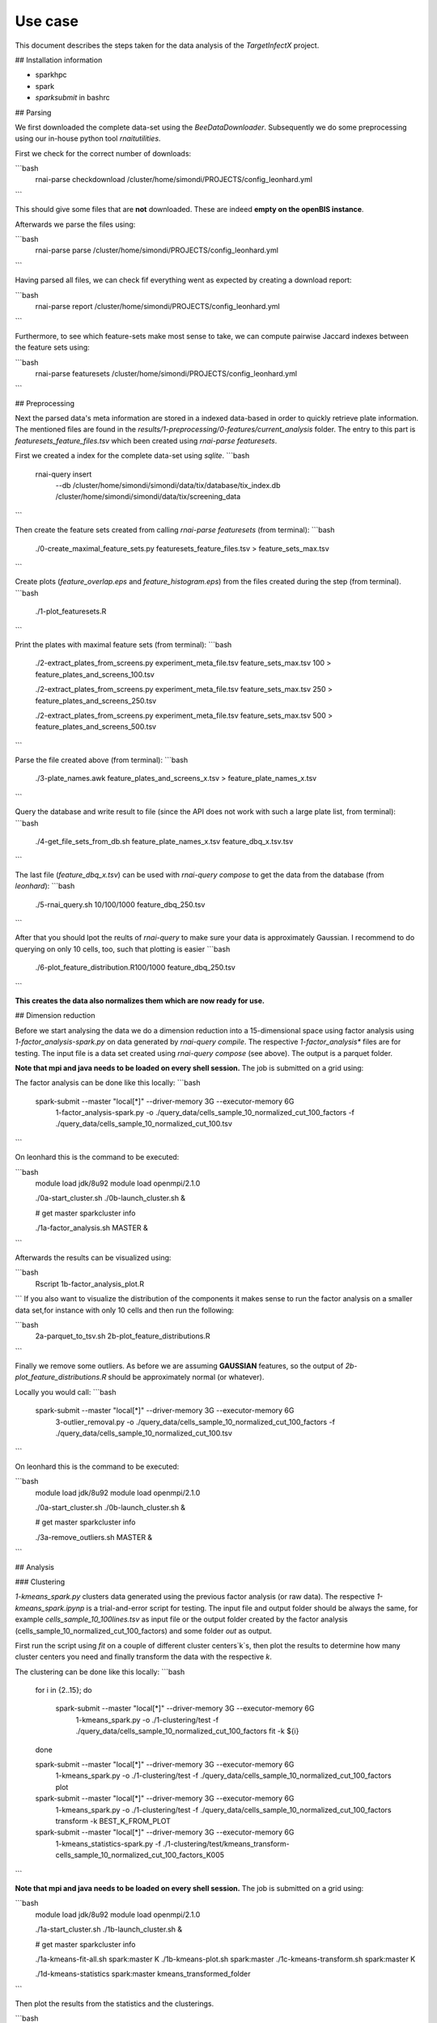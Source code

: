 Use case
========

This document describes the steps taken for the data analysis of the *TargetInfectX* project.

## Installation information

- sparkhpc
- spark
- `sparksubmit` in bashrc

## Parsing

We first downloaded the complete data-set using the `BeeDataDownloader`.
Subsequently we do some preprocessing using our in-house python tool `rnaitutilities`.

First we check for the correct number of downloads:

```bash
  rnai-parse checkdownload /cluster/home/simondi/PROJECTS/config_leonhard.yml
```

This should give some files that are **not** downloaded. These are indeed **empty on the openBIS instance**.

Afterwards we parse the files using:

```bash
  rnai-parse parse /cluster/home/simondi/PROJECTS/config_leonhard.yml
```

Having parsed all files, we can check fif everything went as expected by creating a download report:

```bash
  rnai-parse report /cluster/home/simondi/PROJECTS/config_leonhard.yml
```

Furthermore, to see which feature-sets make most sense to take, we can compute pairwise Jaccard indexes between the feature sets using:

```bash
  rnai-parse featuresets /cluster/home/simondi/PROJECTS/config_leonhard.yml
```

## Preprocessing

Next the parsed data's meta information are stored in a indexed data-based in
order to quickly retrieve plate information. The mentioned files are found in the
`results/1-preprocessing/0-features/current_analysis` folder.
The entry to this part is `featuresets_feature_files.tsv` which been created using `rnai-parse featuresets`.

First we created a index for the complete data-set using `sqlite`.
```bash
  rnai-query insert
             --db /cluster/home/simondi/simondi/data/tix/database/tix_index.db
             /cluster/home/simondi/simondi/data/tix/screening_data
```

Then create the feature sets created from calling `rnai-parse featuresets` (from terminal):
```bash
  ./0-create_maximal_feature_sets.py featuresets_feature_files.tsv > feature_sets_max.tsv
```

Create plots (`feature_overlap.eps` and `feature_histogram.eps`) from the files created during the step (from terminal).
```bash
  ./1-plot_featuresets.R
```

Print the plates with maximal feature sets (from terminal):
```bash
  ./2-extract_plates_from_screens.py experiment_meta_file.tsv feature_sets_max.tsv 100 > feature_plates_and_screens_100.tsv

  ./2-extract_plates_from_screens.py experiment_meta_file.tsv feature_sets_max.tsv 250 > feature_plates_and_screens_250.tsv

  ./2-extract_plates_from_screens.py experiment_meta_file.tsv feature_sets_max.tsv 500 > feature_plates_and_screens_500.tsv
```

Parse the file created above (from terminal):
```bash
  ./3-plate_names.awk feature_plates_and_screens_x.tsv > feature_plate_names_x.tsv
```

Query the database and write result to file (since the API does not work with such a large plate list, from terminal):
```bash
  ./4-get_file_sets_from_db.sh feature_plate_names_x.tsv feature_dbq_x.tsv.tsv
```

The last file (`feature_dbq_x.tsv`) can be used with `rnai-query compose` to get the data from the database (from *leonhard*):
```bash
  ./5-rnai_query.sh 10/100/1000 feature_dbq_250.tsv
```

After that you should lpot the reults of `rnai-query` to make sure your data is approximately Gaussian.
I recommend to do querying on only 10 cells, too, such that plotting is easier
```bash
  ./6-plot_feature_distribution.R100/1000 feature_dbq_250.tsv
```

**This creates the data also normalizes them which are now ready for use.**

## Dimension reduction

Before we start analysing the data we do a dimension reduction into a 15-dimensional space using
factor analysis using `1-factor_analysis-spark.py` on data generated by `rnai-query compile`.
The respective `1-factor_analysis*` files are for testing.
The input file is a data set created using `rnai-query compose` (see above). The output is a parquet folder.

**Note that mpi and java needs to be loaded on every shell session.** The job is submitted on a grid using:

The factor analysis can be done like this locally:
```bash
  spark-submit --master "local[*]" --driver-memory 3G --executor-memory 6G
               1-factor_analysis-spark.py
               -o ./query_data/cells_sample_10_normalized_cut_100_factors
               -f ./query_data/cells_sample_10_normalized_cut_100.tsv
```

On leonhard this is the command to be executed:

```bash
    module load jdk/8u92
    module load openmpi/2.1.0

    ./0a-start_cluster.sh
    ./0b-launch_cluster.sh &

    # get master
    sparkcluster info

    ./1a-factor_analysis.sh MASTER &
```

Afterwards the results can be visualized using:

```bash
    Rscript 1b-factor_analysis_plot.R
```
If you also want to visualize the distribution of the components it makes sense
to run the factor analysis on a smaller data set,for instance with only 10 cells
and then run the following:

```bash
    2a-parquet_to_tsv.sh
    2b-plot_feature_distributions.R
```

Finally we remove some outliers. As before we are assuming **GAUSSIAN** features,
so the output of `2b-plot_feature_distributions.R` should be approximately normal
(or whatever).

Locally you would call:
```bash
  spark-submit --master "local[*]" --driver-memory 3G --executor-memory 6G
               3-outlier_removal.py
               -o ./query_data/cells_sample_10_normalized_cut_100_factors
               -f ./query_data/cells_sample_10_normalized_cut_100.tsv
```

On leonhard this is the command to be executed:

```bash
    module load jdk/8u92
    module load openmpi/2.1.0

    ./0a-start_cluster.sh
    ./0b-launch_cluster.sh &

    # get master
    sparkcluster info

    ./3a-remove_outliers.sh MASTER &
```


## Analysis

### Clustering

`1-kmeans_spark.py` clusters data generated using the previous factor analysis (or raw data). The respective
`1-kmeans_spark.ipynp` is a trial-and-error script for testing.
The input file and output folder should be always the same, for example *cells_sample_10_100lines.tsv*  as input file or the output folder created by the factor analysis (cells_sample_10_normalized_cut_100_factors) and some folder *out* as output.

First run the script using `fit` on a couple of different cluster centers`k`s,
then plot the results to determine how many cluster centers you need and
finally transform the data with the respective `k`.

The clustering can be done like this locally:
```bash
  for i in {2..15};
  do
    spark-submit --master "local[*]" --driver-memory 3G --executor-memory 6G \
                 1-kmeans_spark.py \
                 -o ./1-clustering/test \
                 -f ./query_data/cells_sample_10_normalized_cut_100_factors \
                 fit -k ${i}
  done

  spark-submit --master "local[*]" --driver-memory 3G --executor-memory 6G \
               1-kmeans_spark.py \
               -o ./1-clustering/test \
               -f ./query_data/cells_sample_10_normalized_cut_100_factors \
               plot

  spark-submit --master "local[*]" --driver-memory 3G --executor-memory 6G \
               1-kmeans_spark.py \
               -o ./1-clustering/test \
               -f ./query_data/cells_sample_10_normalized_cut_100_factors \
               transform -k BEST_K_FROM_PLOT

  spark-submit --master "local[*]" --driver-memory 3G --executor-memory 6G \
                1-kmeans_statistics-spark.py \
                -f ./1-clustering/test/kmeans_transform-cells_sample_10_normalized_cut_100_factors_K005

```

**Note that mpi and java needs to be loaded on every shell session.** The job is submitted on a grid using:

```bash
  module load jdk/8u92
  module load openmpi/2.1.0

  ./1a-start_cluster.sh
  ./1b-launch_cluster.sh &

  # get master
  sparkcluster info

  ./1a-kmeans-fit-all.sh spark:master K
  ./1b-kmeans-plot.sh spark:master
  ./1c-kmeans-transform.sh spark:master K

  ./1d-kmeans-statistics spark:master kmeans_transformed_folder

```

Then plot the results from the statistics and the clusterings.

```bash
  Rscript 1e-kmeans-statistics_plot.R
  Rscript 1g-kmeans-plot_clusters.R
```

**The other script `1f-kmeans-sample` has not been very much used to far.**
